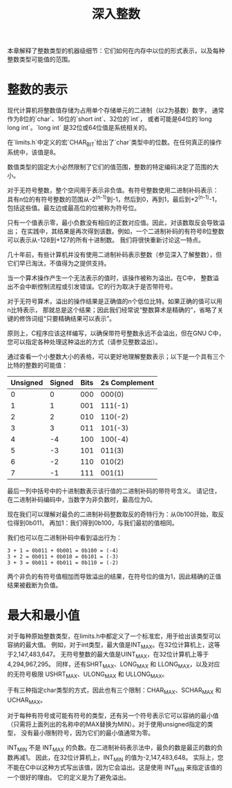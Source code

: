 #+title: 深入整数

本章解释了整数类型的机器级细节：它们如何在内存中以位的形式表示，以及每种整数类型可能值的范围。

* 整数的表示

现代计算机将整数值存储为占用单个存储单元的二进制（以2为基数）数字，
通常作为8位的`char`、16位的`short int`、32位的`int`，
或者可能是64位的`long long int`。`long int` 是32位或64位值是系统相关的。 

在`limits.h`中定义的宏`CHAR_BIT`给出了`char`类型中的位数。在任何真正的操作系统中，该值是8。

数值类型的固定大小必然限制了它们的值范围，整数的特定编码决定了范围的大小。

对于无符号整数，整个空间用于表示非负值。有符号整数使用二进制补码表示：
具有n位的有符号整数的范围从-2^(n-1)到-1，然后到0，再到1，最后到+2^(n-1)-1，
包括这些值。最左边或最高位的位被称为符号位。

只有一个值表示零，最小负数没有相应的正数对应值。因此，对该数取反会导致溢出；
在实践中，其结果是再次得到该数。例如，一个二进制补码的有符号8位整数可以表示从-128到+127的所有十进制数。
我们将很快重新讨论这一特点。

几十年前，有些计算机并没有使用二进制补码表示整数（参见深入了解整数），但它们早已淘汰，不值得为之提供支持。

当一个算术操作产生一个无法表示的值时，该操作被称为溢出。在C中，
整数溢出不会中断控制流程或引发错误。它的行为取决于是否带符号。

对于无符号算术，溢出的操作结果是正确值的n个低位比特。如果正确的值可以用n比特表示，
那就总是这个结果；因此我们经常说“整数算术是精确的”，省略了关键的修饰词组“只要精确结果可以表示”。

原则上，C程序应该这样编写，以确保带符号整数永远不会溢出，但在GNU C中，
您可以指定各种处理这种溢出的方式（请参见整数溢出）。

通过查看一个小整数大小的表格，可以更好地理解整数表示；以下是一个具有三个比特的整数的可能值：


| Unsigned | Signed | Bits | 2s Complement |
|----------+--------+------+---------------|
|        0 |      0 |  000 |        000(0) |
|        1 |      1 |  001 |       111(-1) |
|        2 |      2 |  010 |       110(-2) |
|        3 |      3 |  011 |       101(-3) |
|        4 |     -4 |  100 |       100(-4) |
|        5 |     -3 |  101 |        011(3) |
|        6 |     -2 |  110 |        010(2) |
|        7 |     -1 |  111 |        001(1) |


最后一列中括号中的十进制数表示该行值的二进制补码的带符号含义。
请记住，在二进制补码编码中，当数字为非负数时，最高位为0。

现在我们可以理解对最负的二进制补码整数取反的奇特行为：从0b100开始，取反位得到0b011，
再加1：我们得到0b100，与我们最初的值相同。

我们也可以在二进制补码中看到溢出行为：

#+begin_src
3 + 1 = 0b011 + 0b001 = 0b100 = (-4)
3 + 2 = 0b011 + 0b010 = 0b101 = (-3)
3 + 3 = 0b011 + 0b011 = 0b110 = (-2)
#+end_src

两个非负的有符号值相加而导致溢出的结果，在符号位的值为1，因此精确的正值结果被截断为负值。

* 最大和最小值

对于每种原始整数类型，在limits.h中都定义了一个标准宏，用于给出该类型可以容纳的最大值。
例如，对于int类型，最大值是INT_MAX。在32位计算机上，这等于2,147,483,647。
无符号整数的最大值是UINT_MAX，在32位计算机上等于4,294,967,295。
同样，还有SHRT_MAX、LONG_MAX 和 LLONG_MAX，以及对应的无符号极限 USHRT_MAX、ULONG_MAX 和 ULLONG_MAX。

于有三种指定char类型的方式，因此也有三个限制：CHAR_MAX、SCHAR_MAX 和 UCHAR_MAX。

对于每种有符号或可能有符号的类型，还有另一个符号表示它可以容纳的最小值
（只需将上面列出的名称中的MAX替换为MIN）。对于使用unsigned指定的类型，
没有最小限制符号，因为它们的最小值通常为零。

INT_MIN 不是 INT_MAX 的负数。在二进制补码表示法中，最负的数是最正的数的负数再减1。
因此，在32位计算机上，INT_MIN 的值为-2,147,483,648。
实际上，您不能在C中以这种方式写出该值，因为它会溢出。这是使用 INT_MIN 来指定该值的一个很好的理由。
它的定义是为了避免溢出。
